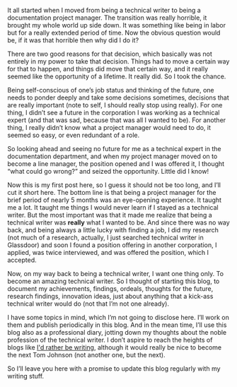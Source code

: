 #+OPTIONS: toc:nil
#+BEGIN_EXPORT md
---
layout: post
title: "THINK big"
categories: career
---
#+END_EXPORT
   It all started when I moved from being a technical writer to being
   a documentation project manager. The transition was really
   horrible, it brought my whole world up side down. It was something
   like being in labor but for a really extended period of time. Now
   the obvious question would be, if it was that horrible then why
   did I do it?

   There are two good reasons for that decision, which basically was not
   entirely in my power to take that decision. Things had to move a
   certain way for that to happen, and things did move that certain way,
   and it really seemed like the opportunity of a lifetime. It really
   did. So I took the chance.

   Being self-conscious of one’s job status and thinking of the future,
   one needs to ponder deeply and take some decisions sometimes,
   decisions that are really important (note to self, I should really
   stop using really). For one thing, I didn’t see a future in the
   corporation I was working as a technical expert (and that was sad,
   because that was all I wanted to be). For another thing, I really
   didn’t know what a project manager would need to do, it seemed so
   easy, or even redundant of a role.

   So looking ahead and seeing no future for me as a technical expert in
   the documentation department, and when my project manager moved on to
   become a line manager, the position opened and I was offered it, I
   thought “what could go wrong?” and seized the opportunity. Little did
   I know!

   Now this is my first post here, so I guess it should not be too long,
   and I’ll cut it short here. The bottom line is that being a project
   manager for the brief period of nearly 5 months was an eye-opening
   experience. It taught me a lot. It taught me things I would never
   learn if I stayed as a technical writer. But the most important was
   that it made me realize that being a technical writer was **really**
   what I wanted to be. And since there was no way back, and being always
   a little lucky with finding a job, I did my research (not much of a
   research, actually, I just searched technical writer in Glassdoor) and
   soon I found a position offering in another corporation, I applied,
   was twice interviewed, and was offered the position, which I accepted.

   Now, on my way back to being a technical writer, I want one thing
   only. To become an amazing technical writer. So I thought of starting
   this blog, to document my achievements, findings, ordeals, thoughts
   for the future, research findings, innovation ideas, just about
   anything that a kick-ass technical writer would do (not that I’m not
   one already).

   I have some topics in mind, which I’m not going to disclose here. I’ll
   work on them and publish periodically in this blog. And in the mean
   time, I’ll use this blog also as a professional diary, jotting down my
   thoughts about the noble profession of the technical writer. I don’t
   aspire to reach the heights of blogs like
   [[http://idratherbewriting.com][I'd rather be writing]],
   although it would really be nice to become the next Tom Johnson (not
   another one, but the next).

   So I’ll leave you here with a promise to update this blog regularly
   with my writing stuff.
